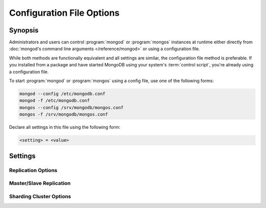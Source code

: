 ==========================
Configuration File Options
==========================

.. default-domain:: mongodb

Synopsis
--------

Administrators and users can control :program:`mongod` or
:program:`mongos` instances at runtime either directly from
:doc:`mongod's command line arguments </reference/mongod>` or using a
configuration file.

While both methods are functionally equivalent and all settings are
similar, the configuration file method is preferable. If you
installed from a package and have started MongoDB using your system's
:term:`control script`, you're already using a configuration file.

To start :program:`mongod` or :program:`mongos` using a config file,
use one of the following forms:

.. code-block:: sh

   mongod --config /etc/mongodb.conf
   mongod -f /etc/mongodb.conf
   mongos --config /srv/mongodb/mongos.conf
   mongos -f /srv/mongodb/mongos.conf

Declare all settings in this file using the following form:

.. code-block:: sh

   <setting> = <value>

.. versionadded:: 2.0
   *Before* version 2.0, Boolean (i.e. "``true|false``") or "flag"
   parameters, register as true, if they appear in the configuration
   file, regardless of their value.

Settings
--------

.. setting:: verbose

   *Default:* false

   Increases the amount of internal reporting returned on standard
   output or in the log file generated by :setting:`logpath`.

   .. setting:: v

      *Default:* false

      Alternate form of :setting:`verbose`.

   .. setting:: vv

      *Default:* false

      Additional increase in verbosity of output and logging.

   .. setting:: vvv

      *Default:* false

      Additional increase in verbosity of output and logging.

   .. setting:: vvvv

      *Default:* false

      Additional increase in verbosity of output and logging.

   .. setting:: vvvvv

      *Default:* false

      Additional increase in verbosity of output and logging.

.. setting:: quiet

   *Default:* false

   Runs the :program:`mongod` or :program:`mongos` instance in a quiet
   mode that attempts to limit the amount of output.

.. setting:: port

   *Default:* 27017

   Specifies a TCP port for the :program:`mongod` or :program:`mongos`
   instance to listen for client connections. UNIX-like systems
   require root access for ports with numbers lower than 1000.

.. setting:: bind_ip

   *Default:* All interfaces.

   Set this option to configure the :program:`mongod` or
   :program:`mongos` process to bind to and listen for connections
   from applications on this address. You may attach :program:`mongod`
   or :program:`mongos` instances to any interface; however, if you
   attach the process to a publicly accessible interface, implement
   proper authentication or firewall restrictions to protect the
   integrity of your database.

   You may set this value multiple times to bind :program:`mongod` to
   multiple IP addresses.

.. setting:: maxConns

   *Default:* depends on system (i.e. ulimit and file descriptor)
   limits. Unless set MongoDB will not limit its own connections.

   Specifies a value to set the maximum number of simultaneous
   connections that :program:`mongod` or :program:`mongos` will
   accept. This setting has no effect if it is higher than your
   operating system's configured maximum connection tracking
   threshold.

   This is particularly useful for :program:`mongos` if you have a
   client that creates a number of collections but allows them to
   timeout rather than close the collections. When you set
   :setting:`maxConns`, ensure the value is slightly higher than the
   size of the connection pool or the total number of connections to
   prevent erroneous connection spikes from propagating to the members
   of a :term:`shard` cluster.

.. setting:: objcheck

   *Default:* false

   Set to ``true`` to force :program:`mongod` to validate all requests
   from clients upon receipt to ensure that invalid :term:`BSON`
   objects are never inserted into the database. :program:`mongod`
   does not enable this by default because of the required overhead.

.. setting:: logpath

   *Default:* None. (i.e. ``/dev/stdout``)

   Specify the path to a file name for the log file that will hold all
   diagnostic logging information.

   Unless specified, :program:`mongod` will output all log information
   to the standard output. Unless :setting:`logappend` is ``true``,
   the logfile will be overwritten when the process restarts.

   .. note::

      Currently, MongoDB will overwrite the contents of the log file
      if the :setting:`logappend` is not used. This behavior may
      change in the future depending on the outcome of
      :issue:`SERVER-4499`.

.. setting:: logappend

   *Default:* false

   Set to ``true`` to add new entries to the end of the logfile rather
   than overwriting the content of the log when the process restarts.

   If this setting is not specified, then MongoDB will overwrite the
   existing logfile upon start up.

   .. note::

      The behavior of the logging system may change in the near
      future in response to the :issue:`SERVER-4499` case.

.. setting:: syslog

   .. versionadded: 2.1.0

   Sends all logging output to the host's :term:`syslog` system rather
   than to standard output or a log file as with :setting:`logpath`.

   .. warning:: You cannot use :setting:`syslog` with :setting:`logpath`.

.. setting:: pidfilepath

   *Default:* None.

   Specify a file location to hold the ":term:`PID`" or process ID of the
   :program:`mongod` process. Useful for tracking the :program:`mongod` process in
   combination with the :setting:`fork` setting.

   Without this option, :program:`mongod` creates no PID file.

.. setting:: keyFile

   *Default:* None.

   Specify the path to a key file to store authentication
   information. This option is only useful for the connection between
   replica set members.

   .. seealso:: ":ref:`Replica Set Security <replica-set-security>`"
      and ":doc:`/administration/replica-sets`."

.. setting:: nounixsocket

   *Default:* false

   Set to ``true`` to disable listening on the UNIX socket. Unless set
   to false, :program:`mongod` and :program:`mongos` provide a
   UNIX-socket.

.. setting:: unixSocketPrefix

   *Default:* ``/tmp``

   Specifies a path for the UNIX socket. Unless this option has a
   value, :program:`mongod` and :program:`mongos`, create a socket
   with the ``/tmp`` as a prefix.

.. setting:: fork

   *Default:* false

   Set to ``true`` to enable a :term:`daemon` mode for
   :program:`mongod` that runs the process in the background.

.. setting:: auth

   *Default:* false

   Set to ``true`` to enable database authentication for users
   connecting from remote hosts. Configure users via the :doc:`mongo
   shell </reference/mongo>`. If no users exist, the localhost
   interface will continue to have access to the database until the
   you create the first user.

.. setting:: cpu

   *Default:* false

   Set to ``true`` to force :program:`mongod` to report every four
   seconds CPU utilization and the amount of time that the processor
   waits for I/O operations to complete (i.e. I/O wait.) MongoDB writes
   this data to standard output, or the logfile if using the
   :setting:`logpath` option.

.. setting:: dbpath

   *Default:* ``/data/db/``

   Set this value to designate a directory for the :program:`mongod`
   instance to store its data. Typical locations include:
   "``/srv/mongodb``", "``/var/lib/mongodb``" or "``/opt/mongodb``"

   Unless specified, :program:`mongod` will look for data files in the
   default ``/data/db`` directory. (Windows systems use the
   ``\data\db`` directory.) If you installed using a package
   management system. Check the ``/etc/mongodb.conf`` file provided by
   your packages to see the configuration of the :setting:`dbpath`.

.. setting:: diaglog

   *Default:* 0

   Creates a very verbose, diagnostic log for troubleshooting and
   recording various errors. MongoDB writes these log files in the
   :setting:`dbpath` in a series of files that begin with the string
   "``diaglog``".

   The value of this setting configures the level of
   verbosity. Possible values, and their impact are as follows.

   =========  ===================================
   **Value**  **Setting**
   ---------  -----------------------------------
      0       off. No logging.
      1       Log write operations.
      2       Log read operations.
      3       Log both read and write operations.
      7       Log write and some read operations.
   =========  ===================================

   :setting:`diaglog` is for internal use and not intended for most
   users.

.. setting:: directoryperdb

   *Default:* false

   Set to ``true`` to modify the storage pattern of the data directory
   to store each database's files in a distinct folder. This option
   will create directories within the :setting:`dbpath` named for each
   directory.

   Use this option in conjunction with your file system and device
   configuration so that MongoDB will store data on a number of
   distinct disk devices to increase write throughput or disk
   capacity.

.. setting:: journal

   *Default:* (on 64-bit systems) true

   *Default:* (on 32-bit systems) false

   Set to true to enable operation journaling to ensure write
   durability and data consistency.

   Set to false to prevent the overhead of journaling in situations
   where durability is not required.

.. setting:: journalCommitInterval

   *Default:* 100

   Set this value to specify the maximum amount of time for
   :program:`mongod` to allow between journal operations. The default
   value is 100 milliseconds. Lower values increase the durability of
   the journal, at the possible expense of disk performance.

   This option accepts values between 2 and 300 milliseconds.

.. setting:: ipv6

   *Default:* false

   Set to ``true`` to IPv6 support to allow clients to connect to
   :program:`mongod` using IPv6 networks. :program:`mongod` disables
   IPv6 support by default in :program:`mongod` and all utilities.

.. setting:: jsonnp

   *Default:* false

   Set to ``true`` to permit :term:`JSONP` access via an HTTP
   interface. Consider the security implications of allowing this
   activity before setting this option.

.. setting:: noauth

   *Default:* true

   Disable authentication. Currently the default. Exists for future
   compatibility and clarity.

   For consistency use the :setting:`auth` option.

.. setting:: nohttpinterface

   *Default:* false

   Set to ``true`` to disable the HTTP interface. This command will
   override the :setting:`rest` and disable the HTTP interface if you
   specify both.

.. setting:: nojournal

   *Default:* (on 64-bit systems) false

   *Default:* (on 32-bit systems) true

   Set "``nojournal = true``" to disable durability journaling. By
   default, :program:`mongod` enables journaling in 64-bit versions
   after v2.0.

.. setting:: noprealloc

   *Default:* false

   Set "``noprealloc = true``" to disable the preallocation of data
   files. This will shorten the start up time in some cases, but can
   cause significant performance penalties during normal operations.

.. setting:: noscripting

   *Default:* false

   Set "``noscripting = true``" to disable the scripting engine.

.. setting:: notablescan

   *Default:* false

   Set "``notablescan = true``" to forbid operations that require a
   table scan.

.. setting:: nssize

   *Default:* 16

   Specify this value in megabytes.

   Use this setting to control the default size for all newly created
   namespace files (i.e ``.ns``). This option has no impact on the
   size of existing namespace files.

   The default value is 16 megabytes, this provides for effectively
   12,000 possible namespace. The maximum size is 2 gigabytes.

.. setting:: profile

   *Default:* 0

   Modify this value to changes the level of database profiling, which
   inserts information about operation performance into output of
   :program:`mongod` or the log file if specified by
   :setting:`logpath`. The following levels are available:

   =========  ==================================
   **Level**  **Setting**
   ---------  ----------------------------------
      0       Off. No profiling.
      1       On. Only includes slow operations.
      2       On. Includes all operations.
   =========  ==================================

   By default, :program:`mongod` disables profiling. Database profiling
   can impact database performance because the profiler must record
   and process all database operations. Enable this option only after
   careful consideration.

.. setting:: quota

   *Default:* false

   Set to ``true`` to enable a maximum limit for the number data files
   each database can have. The default quota is 8 data files, when
   ``quota`` is true. Adjust the quota size with the with the
   :setting:`quotaFiles` setting.

.. setting:: quotaFiles

   *Default:* 8

   Modify limit on the number of data files per database. This option
   requires the :setting:`quota` setting.

.. setting:: rest

   *Default:* false

   Set to ``true`` to enable a simple :term:`REST` interface.

.. setting:: repair

   *Default:* false

   Set to ``true`` to run a repair routine on all databases following
   start up. You may wish to avoid enabling this setting for default
   operation may not be desirable. Consider using ":option:`mongod --repair`" 
   to access this functionality.

   .. note::

      Because :program:`mongod` rewrites all of the database files
      during the repair routine, if you do not run :setting:`repair`
      under the same user account as :program:`mongod` usually runs,
      you will need to run ``chown`` on your database files to correct
      the permissions before starting :program:`mongod` again.

.. setting:: repairpath

   *Default:* :setting:`dbpath`

   Specify the path to the directory containing MongoDB data files, to
   use in conjunction with the :setting:`repair` setting or
   :option:`mongod --repair` operation. Defaults to the value
   specified by :setting:`dbpath`.

.. setting:: slowms

   *Default:* 100

   Specify values in milliseconds.

   Sets the threshold for :program:`mongod` to consider a query "slow"
   for the database profiler. The database logs all slow queries to
   the log, even when the profiler is not turned on. When the database
   profiler is on, :program:`mongod` the profiler writes to the
   ``system.profile`` collection.

   .. seealso:: ":setting:`profile`"

.. setting:: smallfiles

   *Default:* false

   Set to ``true`` to modify MongoDB to use a smaller default data
   file size. Specifically, :setting:`smallfiles` quarters the initial
   file size for data files and limits the maximum file size to 512
   megabytes. Use :setting:`smallfiles` if you have a large number of
   databases that each holds a small quantity of data.

.. setting:: syncdelay

   *Default:* 60

   This setting controls the maximum number of seconds between disk
   syncs. While :program:`mongod` is always writing data to disk, this
   setting controls the maximum guaranteed interval between a
   successful write operation and the next time the database flushes
   data to disk.

   In many cases, the actual interval between write operations and
   disk flushes is much shorter than the value

   If set to "``0``", :program:`mongod` flushes all operations to disk
   immediately, which may have a significant performance impact. If
   :setting:`journal` is ``true``, all writes will be durable, by way
   of the journal within the time specified by
   :setting:`journalCommitInterval`.

.. setting:: sysinfo

   *Default:* false

   When set to ``true``, :program:`mognod` returns diagnostic system
   information regarding the page size, the number of physical pages,
   and the number of available physical pages to standard output.

   More typically, run this operation by way of the :option:`mongod --sysinfo`
   command. When running with the :setting:`sysinfo`, only
   :program:`mongod` only outputs the page information and no database
   process will start.

.. setting:: upgrade

   *Default:* false

   When set to ``true`` this option upgrades the on-disk data format
   of the files specified by the :setting:`dbpath` to the latest
   version, if needed.

   This option only affects the operation of :program:`mongod` if the
   data files are in an old format.

   When specified for a :program:`mongos` instance, this option updates
   the meta data format used by the :term:`config database`.

   .. note::

      In most cases you should **not** set this value, so you can
      exercise the most control over your upgrade process. See the MongoDB
      `release notes <http://www.mongodb.org/downloads>`_ (on the
      download page) for more information about the upgrade process.

Replication Options
```````````````````

.. setting:: fastsync

   *Default:* false

   In the context of :term:`replica set` replication, set this option
   to ``true`` if you have seeded this replica with a snapshot of the
   :term:`dbpath` of another member of the set. Otherwise the
   :program:`mongod` will attempt to perform a full sync.

   .. warning::

      If the data is not perfectly synchronized *and*
      :program:`mongod` starts with :setting:`fastsync`, then the
      secondary or slave will be permanently out of sync with the
      primary, which may cause significant consistency problems.

.. setting:: oplogSize

   Specifies a maximum size in megabytes for the replication operation
   log (e.g. :term:`oplog`.) By :program:`mongod` creates an
   :term:`oplog` based on the maximum amount of space available. For
   64-bit systems, the op log is typically 5% of available disk space.

.. setting:: replSet

   *Default:* <none>

   *Form:* <setname>

   Use this setting to configure replication with replica
   sets. Specify a replica set name as an argument to this set. All
   hosts must have the same set name.

   .. seealso:: ":doc:`/replication`,"
      ":doc:`/administration/replica-sets`," and
      ":doc:`/reference/replica-configuration`"

Master/Slave Replication
````````````````````````

.. setting:: master

   *Default:* false

   Set to ``true`` to configure the current instance to act as
   :term:`master` instance in a replication configuration.

.. setting:: slave

   *Default:* false

   Set to ``true`` to configure the current instance to act as
   :term:`slave` instance in a replication configuration.

.. setting:: source

   *Default:* <>

   *Form:* <host>:<port>

   Used with the :setting:`slave` setting to specify the
   :term:`master` instance from which this :term:`slave` instance will
   replicate

.. setting:: only

   *Default:* <>

   Used with the :setting:`slave` option, the ``only`` setting
   specifies only a single :term:`database` to replicate.

.. setting:: slavedelay

   *Default:* 0

   Used with the :setting:`slave` setting, the ``slavedelay`` setting
   configures a "delay" in seconds, for this slave to wait to apply
   operations from the :term:`master` instance.

.. setting:: autoresync

   *Default:* false

   Used with the :setting:`slave` setting, set ``autoresync`` to
   ``true`` to force the :term:`slave` to automatically resync if the
   is more than 10 seconds behind the master. This setting may be
   problematic if the :option:`--oplogSize <mongod --oplogSize>`
   :term:`oplog` is too small (controlled by the :option:`--oplogSize
   <mongod --oplogSize>` option.) If the :term:`oplog` not large
   enough to store the difference in changes between the master's
   current state and the state of the slave, this instance will forcibly
   resync itself unnecessarily. When you set the :setting:`autoresync`
   option, the slave will not attempt an automatic resync more than
   once in a ten minute period.

Sharding Cluster Options
````````````````````````

.. setting:: configsvr

   *Default:* false

   Set this value to ``true`` to configure this :program:`mongod`
   instance to operate as the :term:`config database` of a shard
   cluster. The default port for :program:`mongod` with this option is
   ``27019` and :program:`mongod` writes all data files to the
   ``/configdb`` sub-directory of the :setting:`dbpath` directory.

.. setting:: shardsvr

   *Default:* false

   Set this value to ``true`` to configure this :program:`mongod`
   instance as a shard in a partitioned cluster. The default port for
   these instances is ``27018``.

.. setting:: noMoveParanoia

   *Default:* false

   Disables a "paranoid mode" for data writes for the
   :dbcommand:`moveChunk`.

.. setting:: configdb

   *Default:* None.

   *Format:* <config1>,<config2><:port>,<config3>

   Set this option to specify a configuration database
   (i.e. :term:`config database`) for the :term:`shard cluster`. You
   must specify either 1 configuration server or 3 configuration
   servers, in a comma separated list.

   This setting only affects :program:`mongos` processes.

.. setting:: test

   *Default:* false

   Only runs unit tests and does not start a :program:`mongos` instance.

   This setting only affects :program:`mongos` processes and is for
   internal testing use only.

.. setting:: chunkSize

   *Default:* 64

   The value of this option determines the size of each :term:`chunk`
   of data distributed around the :term:`shard cluster`. The default
   value is 64 megabytes. Larger chunks may lead to an uneven
   distribution of data, while smaller chunks may lead to frequent and
   unnecessary migrations. However, in some circumstances it may be
   neccessary to set a different chunk size.

   This setting only affects :program:`mongos` processes.
